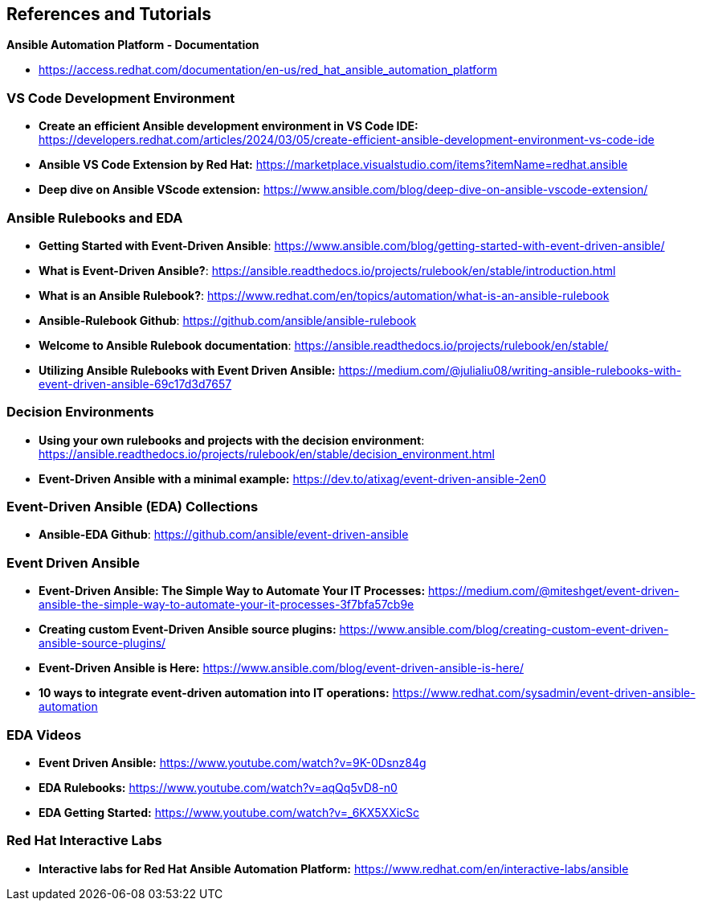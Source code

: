 == References and Tutorials

*Ansible Automation Platform - Documentation*

* https://access.redhat.com/documentation/en-us/red_hat_ansible_automation_platform

=== VS Code Development Environment

* *Create an efficient Ansible development environment in VS Code IDE:* https://developers.redhat.com/articles/2024/03/05/create-efficient-ansible-development-environment-vs-code-ide

* *Ansible VS Code Extension by Red Hat:* https://marketplace.visualstudio.com/items?itemName=redhat.ansible

* *Deep dive on Ansible VScode extension:* https://www.ansible.com/blog/deep-dive-on-ansible-vscode-extension/



=== Ansible Rulebooks and EDA

* *Getting Started with Event-Driven Ansible*: https://www.ansible.com/blog/getting-started-with-event-driven-ansible/

* *What is Event-Driven Ansible?*: https://ansible.readthedocs.io/projects/rulebook/en/stable/introduction.html

* *What is an Ansible Rulebook?*: https://www.redhat.com/en/topics/automation/what-is-an-ansible-rulebook

* *Ansible-Rulebook Github*: https://github.com/ansible/ansible-rulebook

* *Welcome to Ansible Rulebook documentation*: https://ansible.readthedocs.io/projects/rulebook/en/stable/

* *Utilizing Ansible Rulebooks with Event Driven Ansible:* https://medium.com/@julialiu08/writing-ansible-rulebooks-with-event-driven-ansible-69c17d3d7657

=== Decision Environments

* *Using your own rulebooks and projects with the decision environment*: https://ansible.readthedocs.io/projects/rulebook/en/stable/decision_environment.html


* *Event-Driven Ansible with a minimal example:* https://dev.to/atixag/event-driven-ansible-2en0

=== Event-Driven Ansible (EDA) Collections

* *Ansible-EDA Github*: https://github.com/ansible/event-driven-ansible

=== Event Driven Ansible

* *Event-Driven Ansible: The Simple Way to Automate Your IT Processes:* https://medium.com/@miteshget/event-driven-ansible-the-simple-way-to-automate-your-it-processes-3f7bfa57cb9e

* *Creating custom Event-Driven Ansible source plugins:* https://www.ansible.com/blog/creating-custom-event-driven-ansible-source-plugins/

* *Event-Driven Ansible is Here:* https://www.ansible.com/blog/event-driven-ansible-is-here/

* *10 ways to integrate event-driven automation into IT operations:* https://www.redhat.com/sysadmin/event-driven-ansible-automation



=== EDA Videos

* *Event Driven Ansible:* https://www.youtube.com/watch?v=9K-0Dsnz84g

* *EDA Rulebooks:* https://www.youtube.com/watch?v=aqQq5vD8-n0

* *EDA Getting Started:* https://www.youtube.com/watch?v=_6KX5XXicSc


=== Red Hat Interactive Labs

* *Interactive labs for Red Hat Ansible Automation Platform:* https://www.redhat.com/en/interactive-labs/ansible